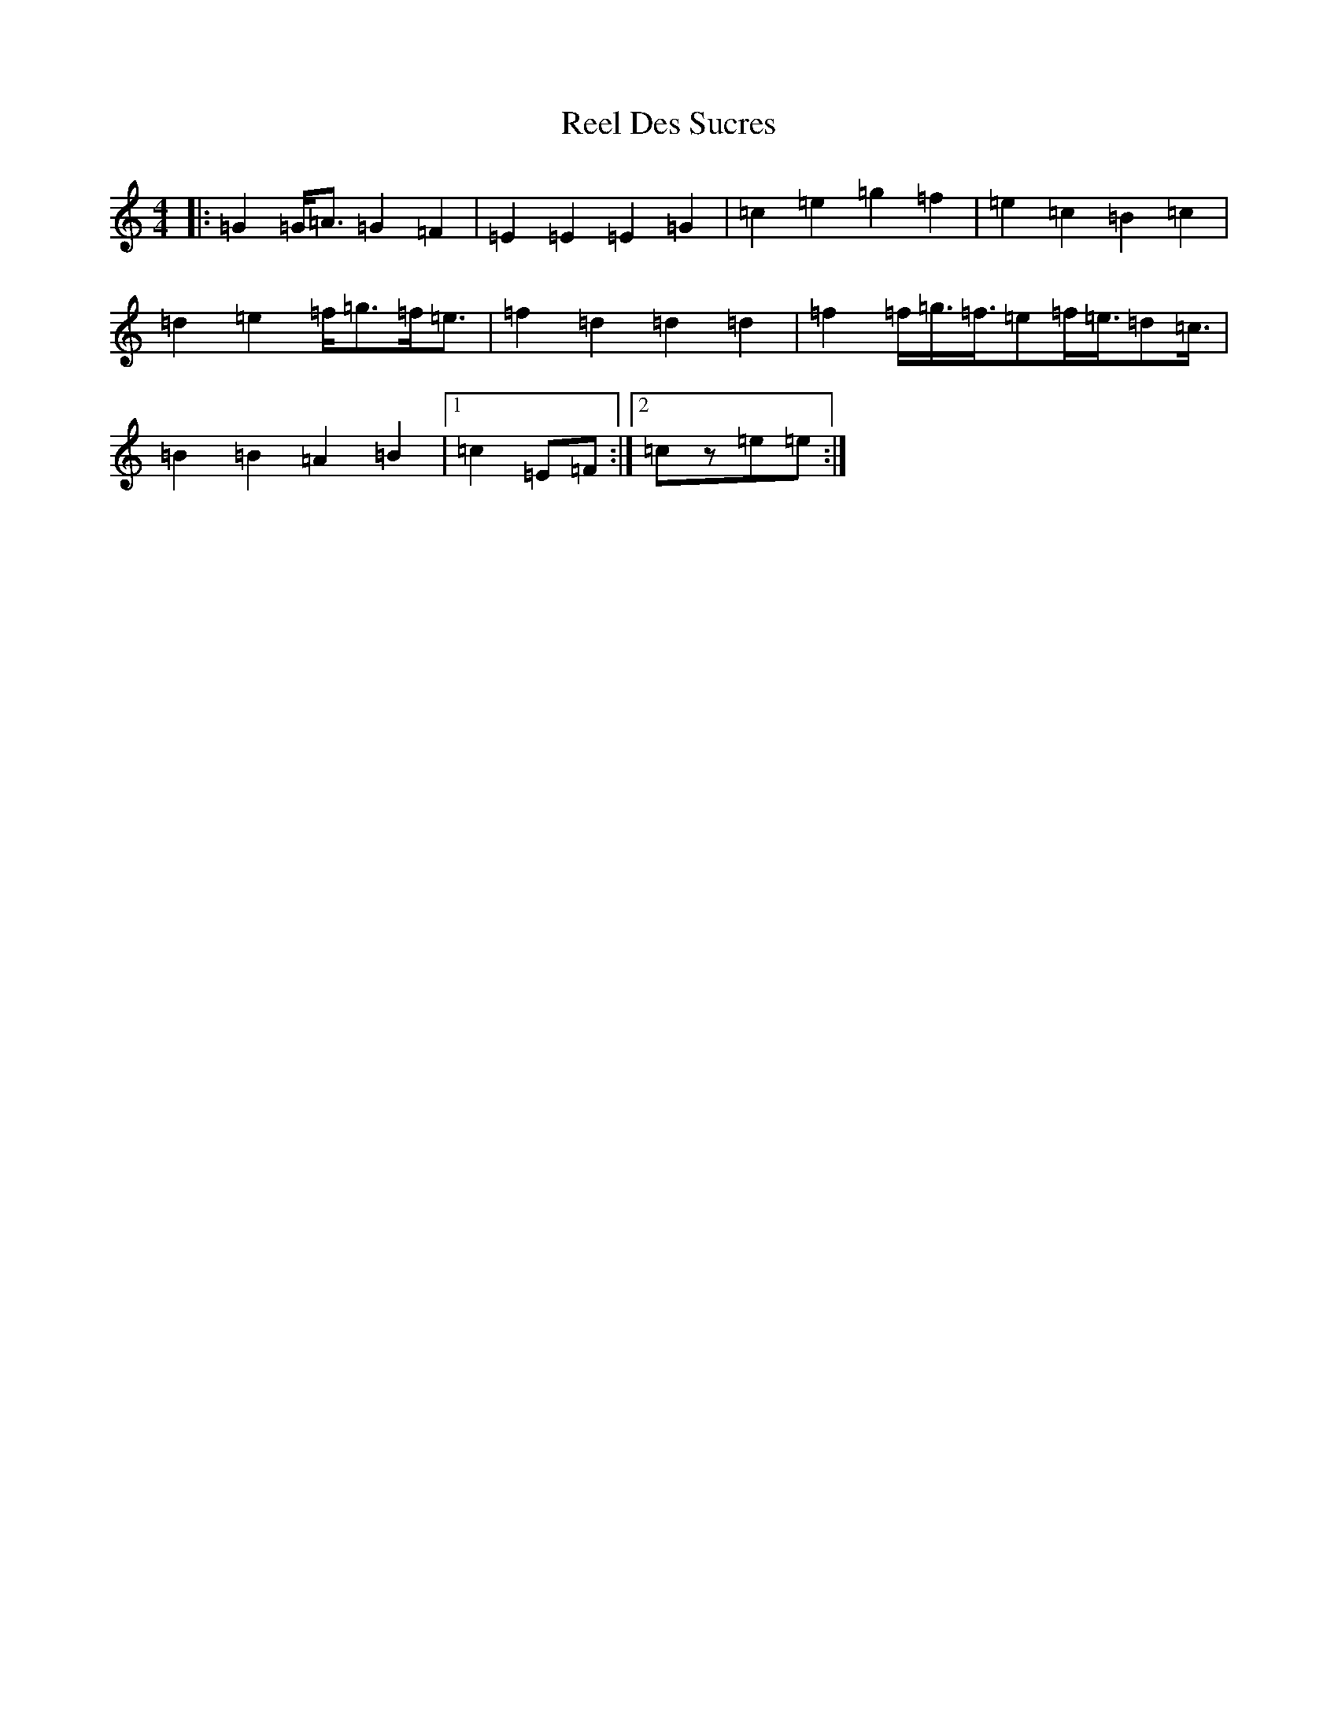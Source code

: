 X: 17950
T: Reel Des Sucres
S: https://thesession.org/tunes/4838#setting17283
Z: D Major
R: reel
M: 4/4
L: 1/8
K: C Major
|:=G2=G<=A=G2=F2|=E2=E2=E2=G2|=c2=e2=g2=f2|=e2=c2=B2=c2|=d2=e2=f<=g=f<=e|=f2=d2=d2=d2|=f2=f/2=g3/4=f3/4=e=f/2=e3/4=d=c3/4|=B2=B2=A2=B2|1=c2=E=F:|2=cz=e=e:|